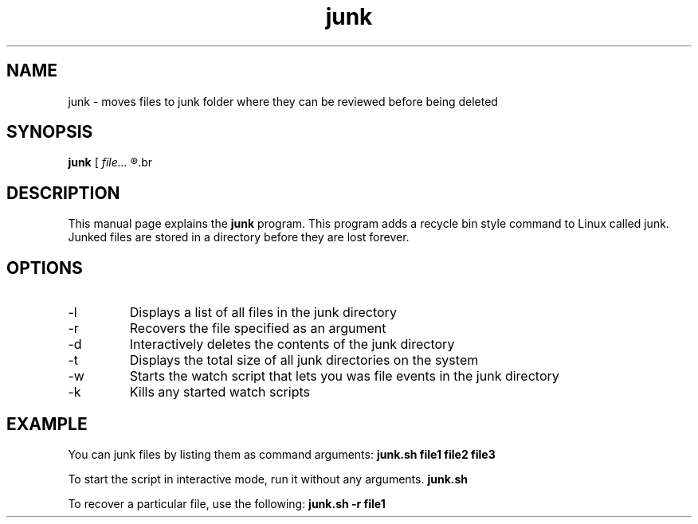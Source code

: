 .TH junk 1 "October 22, 2017" "version 1.0" "junk man page"

.SH NAME
junk \- moves files to junk folder where they can be reviewed before being deleted

.SH SYNOPSIS
.B junk
.RI [ 
.I file...
.R ] | [ \-l | \-r file | \-d | \-t | \-w | \-k ]
.br

.SH DESCRIPTION
This manual page explains the
.B junk
program. This program adds a recycle bin style command to Linux called junk. Junked files are stored in a directory before they are lost forever.
.SH OPTIONS
.B
.IP \-l
Displays a list of all files in the junk directory
.B
.IP \-r
Recovers the file specified as an argument
.B
.IP \-d
Interactively deletes the contents of the junk directory
.B
.IP \-t
Displays the total size of all junk directories on the system
.B
.IP \-w
Starts the watch script that lets you was file events in the junk directory
.B
.IP \-k
Kills any started watch scripts

.SH EXAMPLE
.LP
You can junk files by listing them as command arguments: 
.BR junk.sh 
.BI file1 
.BI file2 
.BI file3
.LP
To start the script in interactive mode, run it without any arguments.
.BR junk.sh
.LP
To recover a particular file, use the following:
.BR junk.sh 
.BI \-r
.BI file1
